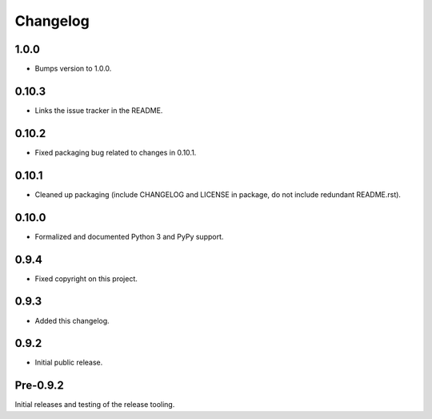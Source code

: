 
Changelog
=========


1.0.0
-----

* Bumps version to 1.0.0.


0.10.3
------

* Links the issue tracker in the README.


0.10.2
------

* Fixed packaging bug related to changes in 0.10.1.


0.10.1
------

* Cleaned up packaging (include CHANGELOG and LICENSE in package, do
  not include redundant README.rst).


0.10.0
------

* Formalized and documented Python 3 and PyPy support.


0.9.4
-----

* Fixed copyright on this project.


0.9.3
-----

* Added this changelog.


0.9.2
-----

* Initial public release.


Pre-0.9.2
---------

Initial releases and testing of the release tooling.
